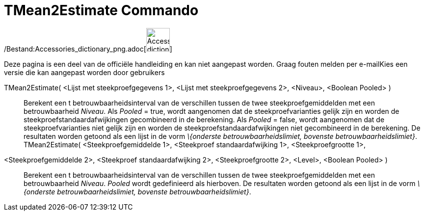 = TMean2Estimate Commando
ifdef::env-github[:imagesdir: /nl/modules/ROOT/assets/images]

/Bestand:Accessories_dictionary_png.adoc[image:48px-Accessories_dictionary.png[Accessories
dictionary.png,width=48,height=48]]

Deze pagina is een deel van de officiële handleiding en kan niet aangepast worden. Graag fouten melden per
e-mail[.mw-selflink .selflink]##Kies een versie die kan aangepast worden door gebruikers##

TMean2Estimate( <Lijst met steekproefgegevens 1>, <Lijst met steekproefgegevens 2>, <Niveau>, <Boolean Pooled> )::
  Berekent een t betrouwbaarheidsinterval van de verschillen tussen de twee steekproefgemiddelden met een
  betrouwbaarheid _Niveau_.
  Als _Pooled_ = true, wordt aangenomen dat de steekproefvarianties gelijk zijn en worden de
  steekproefstandaardafwijkingen gecombineerd in de berekening.
  Als _Pooled_ = false, wordt aangenomen dat de steekproefvarianties niet gelijk zijn en worden de
  steekproefstandaardafwijkingen niet gecombineerd in de berekening.
  De resultaten worden getoond als een lijst in de vorm _\{onderste betrouwbaarheidslimiet, bovenste
  betrouwbaarheidslimiet}_.
TMean2Estimate( <Steekproefgemiddelde 1>, <Steekproef standaardafwijking 1>, <Steekproefgrootte 1>,
<Steekproefgemiddelde 2>, <Steekproef standaardafwijking 2>, <Steekproefgrootte 2>, <Level>, <Boolean Pooled> )::
  Berekent een t betrouwbaarheidsinterval van de verschillen tussen de twee steekproefgemiddelden met een
  betrouwbaarheid _Niveau_. _Pooled_ wordt gedefinieerd als hierboven.
  De resultaten worden getoond als een lijst in de vorm _\{onderste betrouwbaarheidslimiet, bovenste
  betrouwbaarheidslimiet}_.
